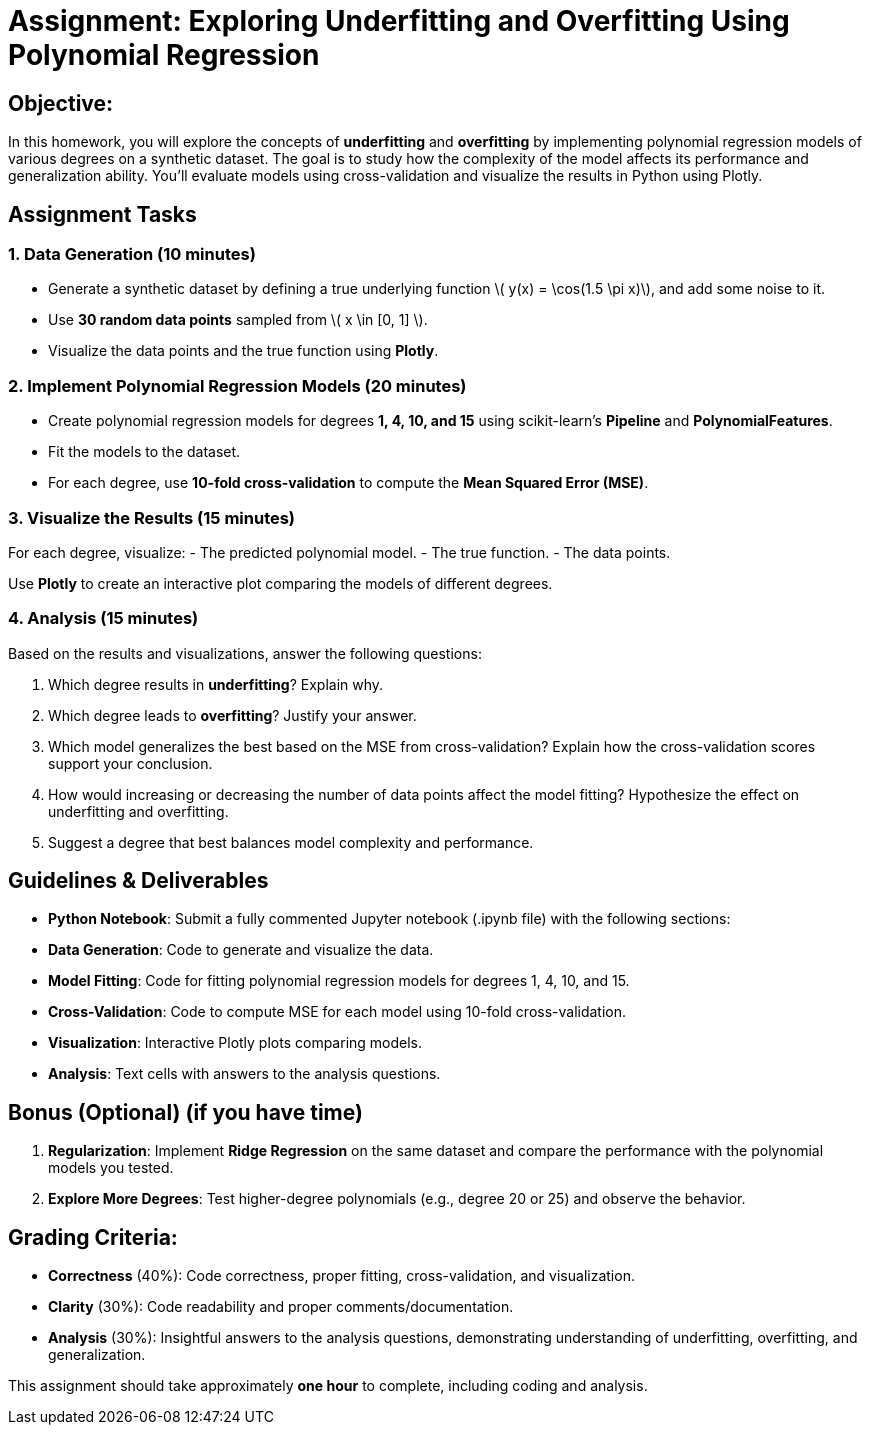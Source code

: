 = Assignment: Exploring Underfitting and Overfitting Using Polynomial Regression
:stem: latexmath

== Objective:

In this homework, you will explore the concepts of *underfitting* and *overfitting* by implementing polynomial regression models of various degrees on a synthetic dataset. 
The goal is to study how the complexity of the model affects its performance and generalization ability. You'll evaluate models using cross-validation and visualize the results in Python using Plotly.


== Assignment Tasks

=== 1. Data Generation (10 minutes)

- Generate a synthetic dataset by defining a true underlying function stem:[ y(x) = \cos(1.5 \pi x)], and add some noise to it.
- Use *30 random data points* sampled from stem:[ x \in [0, 1\] ].
- Visualize the data points and the true function using *Plotly*.

=== 2. Implement Polynomial Regression Models (20 minutes)

- Create polynomial regression models for degrees *1, 4, 10, and 15* using scikit-learn’s *Pipeline* and *PolynomialFeatures*.
- Fit the models to the dataset.
- For each degree, use *10-fold cross-validation* to compute the *Mean Squared Error (MSE)*.

=== 3. Visualize the Results (15 minutes)

For each degree, visualize:
  - The predicted polynomial model.
  - The true function.
  - The data points.

Use *Plotly* to create an interactive plot comparing the models of different degrees.

=== 4. Analysis (15 minutes)

Based on the results and visualizations, answer the following questions:

1. Which degree results in *underfitting*? Explain why.
2. Which degree leads to *overfitting*? Justify your answer.
3. Which model generalizes the best based on the MSE from cross-validation? Explain how the cross-validation scores support your conclusion.
4. How would increasing or decreasing the number of data points affect the model fitting? Hypothesize the effect on underfitting and overfitting.
5. Suggest a degree that best balances model complexity and performance.


== Guidelines & Deliverables

- *Python Notebook*: Submit a fully commented Jupyter notebook (.ipynb file) with the following sections:
- *Data Generation*: Code to generate and visualize the data.
- *Model Fitting*: Code for fitting polynomial regression models for degrees 1, 4, 10, and 15.
- *Cross-Validation*: Code to compute MSE for each model using 10-fold cross-validation.
- *Visualization*: Interactive Plotly plots comparing models.
- *Analysis*: Text cells with answers to the analysis questions.


== Bonus (Optional) (if you have time)
1. *Regularization*: Implement *Ridge Regression* on the same dataset and compare the performance with the polynomial models you tested.
2. *Explore More Degrees*: Test higher-degree polynomials (e.g., degree 20 or 25) and observe the behavior.


== Grading Criteria:
- *Correctness* (40%): Code correctness, proper fitting, cross-validation, and visualization.
- *Clarity* (30%): Code readability and proper comments/documentation.
- *Analysis* (30%): Insightful answers to the analysis questions, demonstrating understanding of underfitting, overfitting, and generalization.

This assignment should take approximately *one hour* to complete, including coding and analysis.
